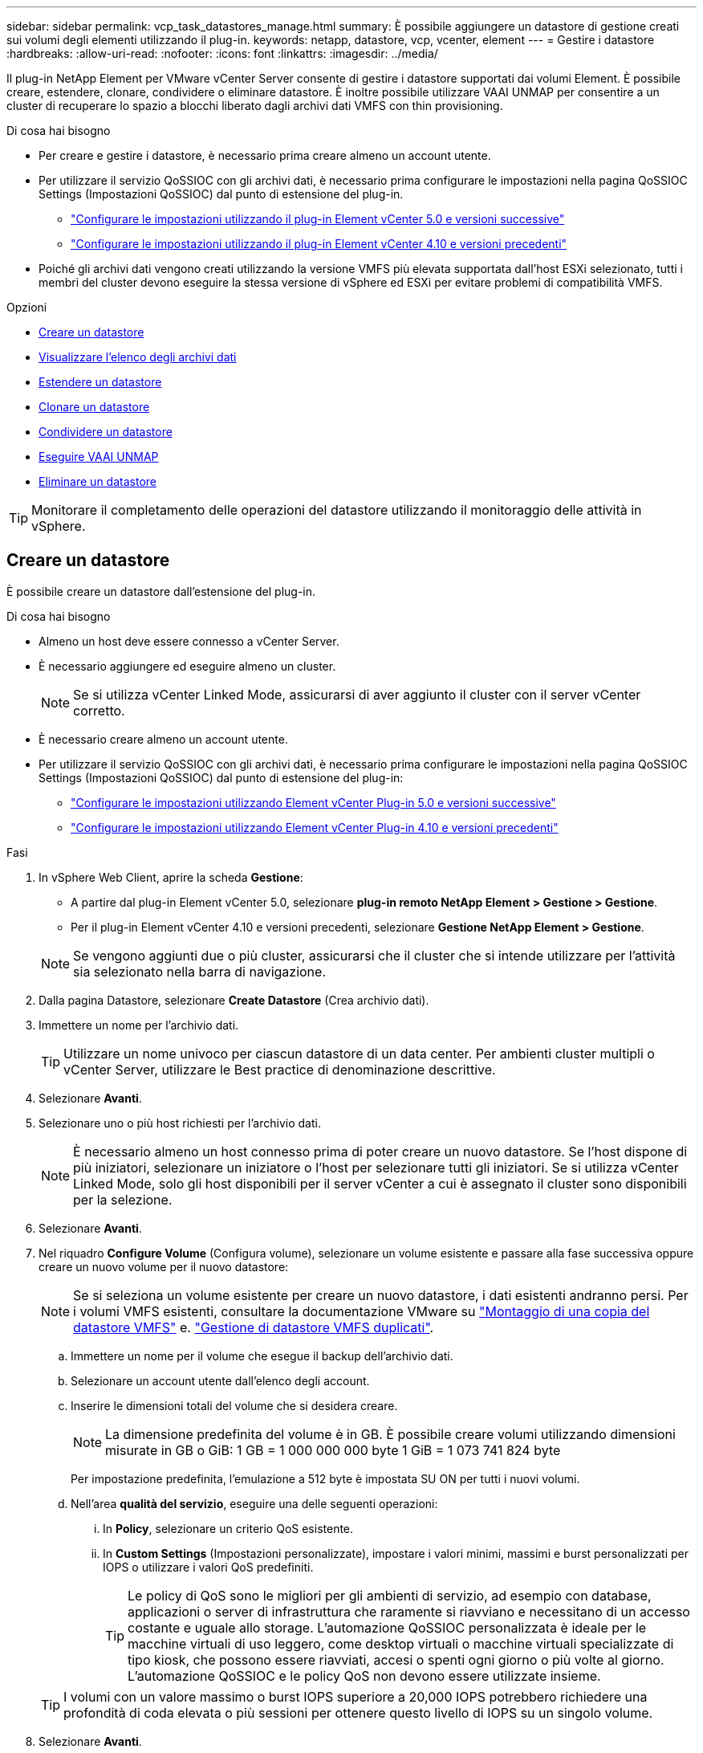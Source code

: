---
sidebar: sidebar 
permalink: vcp_task_datastores_manage.html 
summary: È possibile aggiungere un datastore di gestione creati sui volumi degli elementi utilizzando il plug-in. 
keywords: netapp, datastore, vcp, vcenter, element 
---
= Gestire i datastore
:hardbreaks:
:allow-uri-read: 
:nofooter: 
:icons: font
:linkattrs: 
:imagesdir: ../media/


[role="lead"]
Il plug-in NetApp Element per VMware vCenter Server consente di gestire i datastore supportati dai volumi Element. È possibile creare, estendere, clonare, condividere o eliminare datastore. È inoltre possibile utilizzare VAAI UNMAP per consentire a un cluster di recuperare lo spazio a blocchi liberato dagli archivi dati VMFS con thin provisioning.

.Di cosa hai bisogno
* Per creare e gestire i datastore, è necessario prima creare almeno un account utente.
* Per utilizzare il servizio QoSSIOC con gli archivi dati, è necessario prima configurare le impostazioni nella pagina QoSSIOC Settings (Impostazioni QoSSIOC) dal punto di estensione del plug-in.
+
** link:vcp_task_getstarted_5_0.html#configure-qossioc-settings-using-the-plug-in["Configurare le impostazioni utilizzando il plug-in Element vCenter 5.0 e versioni successive"]
** link:vcp_task_getstarted.html#configure-qossioc-settings-using-the-plug-in["Configurare le impostazioni utilizzando il plug-in Element vCenter 4.10 e versioni precedenti"]


* Poiché gli archivi dati vengono creati utilizzando la versione VMFS più elevata supportata dall'host ESXi selezionato, tutti i membri del cluster devono eseguire la stessa versione di vSphere ed ESXi per evitare problemi di compatibilità VMFS.


.Opzioni
* <<Creare un datastore>>
* <<Visualizzare l'elenco degli archivi dati>>
* <<Estendere un datastore>>
* <<Clonare un datastore>>
* <<Condividere un datastore>>
* <<Eseguire VAAI UNMAP>>
* <<Eliminare un datastore>>



TIP: Monitorare il completamento delle operazioni del datastore utilizzando il monitoraggio delle attività in vSphere.



== Creare un datastore

È possibile creare un datastore dall'estensione del plug-in.

.Di cosa hai bisogno
* Almeno un host deve essere connesso a vCenter Server.
* È necessario aggiungere ed eseguire almeno un cluster.
+

NOTE: Se si utilizza vCenter Linked Mode, assicurarsi di aver aggiunto il cluster con il server vCenter corretto.

* È necessario creare almeno un account utente.
* Per utilizzare il servizio QoSSIOC con gli archivi dati, è necessario prima configurare le impostazioni nella pagina QoSSIOC Settings (Impostazioni QoSSIOC) dal punto di estensione del plug-in:
+
** link:vcp_task_getstarted_5_0.html#configure-qossioc-settings-using-the-plug-in["Configurare le impostazioni utilizzando Element vCenter Plug-in 5.0 e versioni successive"]
** link:vcp_task_getstarted.html#configure-qossioc-settings-using-the-plug-in["Configurare le impostazioni utilizzando Element vCenter Plug-in 4.10 e versioni precedenti"]




.Fasi
. In vSphere Web Client, aprire la scheda *Gestione*:
+
** A partire dal plug-in Element vCenter 5.0, selezionare *plug-in remoto NetApp Element > Gestione > Gestione*.
** Per il plug-in Element vCenter 4.10 e versioni precedenti, selezionare *Gestione NetApp Element > Gestione*.


+

NOTE: Se vengono aggiunti due o più cluster, assicurarsi che il cluster che si intende utilizzare per l'attività sia selezionato nella barra di navigazione.

. Dalla pagina Datastore, selezionare *Create Datastore* (Crea archivio dati).
. Immettere un nome per l'archivio dati.
+

TIP: Utilizzare un nome univoco per ciascun datastore di un data center. Per ambienti cluster multipli o vCenter Server, utilizzare le Best practice di denominazione descrittive.

. Selezionare *Avanti*.
. Selezionare uno o più host richiesti per l'archivio dati.
+

NOTE: È necessario almeno un host connesso prima di poter creare un nuovo datastore. Se l'host dispone di più iniziatori, selezionare un iniziatore o l'host per selezionare tutti gli iniziatori. Se si utilizza vCenter Linked Mode, solo gli host disponibili per il server vCenter a cui è assegnato il cluster sono disponibili per la selezione.

. Selezionare *Avanti*.
. Nel riquadro *Configure Volume* (Configura volume), selezionare un volume esistente e passare alla fase successiva oppure creare un nuovo volume per il nuovo datastore:
+

NOTE: Se si seleziona un volume esistente per creare un nuovo datastore, i dati esistenti andranno persi. Per i volumi VMFS esistenti, consultare la documentazione VMware su https://docs.vmware.com/en/VMware-vSphere/6.7/com.vmware.vsphere.storage.doc/GUID-EEFEB765-A41F-4B6D-917C-BB9ABB80FC80.html["Montaggio di una copia del datastore VMFS"^] e. https://docs.vmware.com/en/VMware-vSphere/6.7/com.vmware.vsphere.storage.doc/GUID-EBAB0D5A-3C77-4A9B-9884-3D4AD69E28DC.html["Gestione di datastore VMFS duplicati"^].

+
.. Immettere un nome per il volume che esegue il backup dell'archivio dati.
.. Selezionare un account utente dall'elenco degli account.
.. Inserire le dimensioni totali del volume che si desidera creare.
+

NOTE: La dimensione predefinita del volume è in GB. È possibile creare volumi utilizzando dimensioni misurate in GB o GiB: 1 GB = 1 000 000 000 byte 1 GiB = 1 073 741 824 byte

+
Per impostazione predefinita, l'emulazione a 512 byte è impostata SU ON per tutti i nuovi volumi.

.. Nell'area *qualità del servizio*, eseguire una delle seguenti operazioni:
+
... In *Policy*, selezionare un criterio QoS esistente.
... In *Custom Settings* (Impostazioni personalizzate), impostare i valori minimi, massimi e burst personalizzati per IOPS o utilizzare i valori QoS predefiniti.
+

TIP: Le policy di QoS sono le migliori per gli ambienti di servizio, ad esempio con database, applicazioni o server di infrastruttura che raramente si riavviano e necessitano di un accesso costante e uguale allo storage. L'automazione QoSSIOC personalizzata è ideale per le macchine virtuali di uso leggero, come desktop virtuali o macchine virtuali specializzate di tipo kiosk, che possono essere riavviati, accesi o spenti ogni giorno o più volte al giorno. L'automazione QoSSIOC e le policy QoS non devono essere utilizzate insieme.

+

TIP: I volumi con un valore massimo o burst IOPS superiore a 20,000 IOPS potrebbero richiedere una profondità di coda elevata o più sessioni per ottenere questo livello di IOPS su un singolo volume.





. Selezionare *Avanti*.
. Configurare il tipo di autorizzazione per l'accesso all'host scegliendo una delle seguenti opzioni:
+
** *Use Volume Access Group* (Usa gruppo di accesso al volume): Selezionare questa opzione per limitare esplicitamente gli iniziatori in grado di visualizzare i volumi.
** *Use CHAP* (Usa CHAP): Selezionare per un accesso sicuro basato su segreto senza limiti agli iniziatori.


. Selezionare *Avanti*.
. Se si seleziona *Use Volume Access Group* (Usa gruppo di accesso volume), configurare i gruppi di accesso volume per gli host selezionati.
+
I gruppi di accesso ai volumi elencati in *richiesti dagli iniziatori selezionati* sono già associati a uno o più degli iniziatori host selezionati in una fase precedente

+
.. Selezionare altri gruppi di accesso ai volumi o crearne di nuovi da associare agli iniziatori disponibili:
+
*** *Disponibile*: Altre opzioni di gruppo di accesso al volume nel cluster.
*** *Crea nuovo gruppo di accesso*: Immettere il nome del nuovo gruppo di accesso e selezionare *Aggiungi*.


.. Selezionare *Avanti*.
.. Nel riquadro *Configure hosts' Access* (Configura accesso host), associare gli iniziatori host disponibili (IQN o WWPN) ai gruppi di accesso al volume selezionati nel riquadro precedente. Se un iniziatore host è già associato a un gruppo di accesso al volume, il campo è di sola lettura per tale iniziatore. Se un iniziatore host non dispone di un'associazione di gruppo di accesso al volume, selezionare un'opzione dall'elenco accanto all'iniziatore.
.. Selezionare *Avanti*.


. Se si desidera attivare l'automazione QoSSIOC, selezionare *Enable QoS & SIOC* (attiva QoS e SIOC*), quindi configurare le impostazioni QoSSIOC.
+
--

TIP: Se si utilizzano policy QoS, non attivare QoSSIOC. QoSSIOC sovrascrive e regola i valori di QoS per le impostazioni di QoS del volume.

Se il servizio QoSSIOC non è disponibile, è necessario prima configurare le impostazioni QoSSIOC:

** link:vcp_task_getstarted_5_0.html#configure-qossioc-settings-using-the-plug-in["Configurare le impostazioni utilizzando il plug-in Element vCenter 5.0 e versioni successive"]
** link:vcp_task_getstarted.html#configure-qossioc-settings-using-the-plug-in["Configurare le impostazioni utilizzando il plug-in Element vCenter 4.10 e versioni precedenti"]


--
+
.. Selezionare *Enable QoS & SIOC* (attiva QoS e SIOC).
.. Configurare il *fattore di burst*.
+

NOTE: Il fattore di burst è un multiplo dell'impostazione del limite IOPS (SIOC) per VMDK. Se si modifica il valore predefinito, assicurarsi di utilizzare un valore del fattore di burst che non superi il limite massimo di burst per un volume di elemento quando il valore del fattore di burst viene moltiplicato per il limite IOPS per qualsiasi VMDK.

.. (Facoltativo) selezionare *Override Default QoS* e configurare le impostazioni.
+

NOTE: Se l'impostazione Override Default QoS (Override QoS predefinita) è disattivata per l'archivio dati, i valori delle condivisioni e dei limiti IOPS vengono impostati automaticamente in base alle impostazioni di SIOC predefinite di ciascuna macchina virtuale.

+

TIP: Non personalizzare il limite di condivisione SIOC senza personalizzare anche il limite IOPS SIOC.

+

TIP: Per impostazione predefinita, il numero massimo di condivisioni di dischi SIOC è impostato su `Unlimited`. In un ambiente di macchine virtuali di grandi dimensioni, come VDI, questo può causare l'overcommit degli IOPS massimi nel cluster. Quando si attiva QoSSIOC, selezionare sempre Override Default QoS (Override QoS predefinita) e impostare l'opzione Limit IOPS (limita IOPS) su qualcosa di ragionevole.



. Selezionare *Avanti*.
. Confermare le selezioni e fare clic su *fine*.
. Per visualizzare l'avanzamento dell'attività, utilizzare Task Monitoring in vSphere. Se l'archivio dati non compare nell'elenco, aggiornare la vista.




== Visualizzare l'elenco degli archivi dati

È possibile visualizzare gli archivi dati disponibili nella pagina Datastores dal punto di estensione del plug-in.

. In vSphere Web Client, aprire la scheda *Gestione*:
+
** A partire dal plug-in Element vCenter 5.0, selezionare *plug-in remoto NetApp Element > Gestione > Gestione*.
** Per il plug-in Element vCenter 4.10 e versioni precedenti, selezionare *Gestione NetApp Element > Gestione*.


+

NOTE: Se vengono aggiunti due o più cluster, selezionare il cluster che si desidera utilizzare nella barra di navigazione.

. Esaminare l'elenco dei datastore.
+

NOTE: I datastore che coprono più volumi (datastore misti) non sono elencati. Le viste degli archivi dati mostrano solo gli archivi dati disponibili sugli host ESXi dal cluster NetApp Element selezionato.

. Esaminare le seguenti informazioni:
+
** *Name*: Il nome assegnato all'archivio dati.
** *Host Name(s)* (Nome host): L'indirizzo di ciascun dispositivo host associato.
** *Status*: I valori possibili `Accessible` oppure `Inaccessible` Indica se il datastore è attualmente connesso a vSphere.
** *Type*: Il tipo di datastore del file system VMware.
** *Volume Name* (Nome volume): Il nome assegnato al volume associato.
** *Volume NAA*: Identificatore univoco globale del dispositivo SCSI per il volume associato in formato NAA IEEE Registered Extended.
** *Capacità totale (GB)*: Capacità totale formattata del datastore.
** *Capacità libera (GB)*: Spazio disponibile per il datastore.
** *Automazione QoSSIOC*: Indica se l'automazione QoSSIOC è abilitata o meno. Valori possibili:
+
*** `Enabled`: QoSSIOC è attivato.
*** `Disabled`: QoSSIOC non è abilitato.
*** `Max Exceeded`: Volume Max QoS ha superato il valore limite specificato.








== Estendere un datastore

È possibile estendere un datastore per aumentare le dimensioni del volume utilizzando il punto di estensione del plug-in. L'estensione del datastore estende anche il volume VMFS correlato a tale datastore.

.Fasi
. In vSphere Web Client, aprire la scheda *Gestione*:
+
** A partire dal plug-in Element vCenter 5.0, selezionare *plug-in remoto NetApp Element > Gestione > Gestione*.
** Per il plug-in Element vCenter 4.10 e versioni precedenti, selezionare *Gestione NetApp Element > Gestione*.


+

NOTE: Se vengono aggiunti due o più cluster, selezionare il cluster che si desidera utilizzare nella barra di navigazione.

. Nella pagina Datastore, selezionare la casella di controllo relativa all'archivio dati che si desidera estendere.
. Selezionare *azioni*.
. Nel menu visualizzato, selezionare *Extend*.
. Nel campo New Datastore Size (dimensione nuovo archivio dati), inserire la dimensione richiesta per il nuovo archivio dati e selezionare GB o GiB.
+

NOTE: L'estensione del datastore consumerà le dimensioni dell'intero volume. La dimensione del nuovo datastore non può superare lo spazio non fornito disponibile sul cluster selezionato o la dimensione massima del volume consentita dal cluster.

. Selezionare *OK*.
. Aggiornare la pagina.




== Clonare un datastore

È possibile clonare i datastore utilizzando il plug-in, che include il montaggio del nuovo datastore sul server o cluster ESXi desiderato. È possibile assegnare un nome al clone dell'archivio dati e configurarne le impostazioni QoSSIOC, volume, host e tipo di autorizzazione.

Se nel datastore di origine sono presenti macchine virtuali, le macchine virtuali nel datastore clone verranno inserite nell'inventario con nuovi nomi.

Le dimensioni del volume per il datastore clone corrispondono alle dimensioni del volume che esegue il backup del datastore di origine. Per impostazione predefinita, l'emulazione a 512 byte è impostata SU ON per tutti i nuovi volumi.

.Di cosa hai bisogno
* Almeno un host deve essere connesso a vCenter Server.
* È necessario aggiungere ed eseguire almeno un cluster.
+

NOTE: Se si utilizza vCenter Linked Mode, assicurarsi di aver aggiunto il cluster con il server vCenter corretto.

* Lo spazio disponibile senza provisioning deve essere uguale o superiore alle dimensioni del volume di origine.
* È necessario creare almeno un account utente.


.Fasi
. In vSphere Web Client, aprire la scheda *Gestione*:
+
** A partire dal plug-in Element vCenter 5.0, selezionare *plug-in remoto NetApp Element > Gestione > Gestione*.
** Per il plug-in Element vCenter 4.10 e versioni precedenti, selezionare *Gestione NetApp Element > Gestione*.


+

NOTE: Se vengono aggiunti due o più cluster, selezionare il cluster che si desidera utilizzare nella barra di navigazione.

. Nella pagina *datastore*, selezionare la casella di controllo relativa all'archivio dati che si desidera clonare.
. Selezionare *azioni*.
. Nel menu visualizzato, selezionare *Clone*.
+

NOTE: Se si tenta di clonare un datastore che contiene macchine virtuali con dischi collegati non posizionati nell'archivio dati selezionato, le copie delle macchine virtuali nell'archivio dati clonato non verranno aggiunte all'inventario delle macchine virtuali.

. Immettere un nome per l'archivio dati.
+

TIP: Utilizzare un nome univoco per ciascun datastore di un data center. Per ambienti cluster multipli o vCenter Server, utilizzare le Best practice di denominazione descrittive.

. Selezionare *Avanti*.
. Selezionare uno o più host richiesti per l'archivio dati.
+

NOTE: È necessario almeno un host connesso prima di poter creare un nuovo datastore. Se l'host dispone di più iniziatori, selezionare un iniziatore o l'host per selezionare tutti gli iniziatori. Se si utilizza vCenter Linked Mode, solo gli host disponibili per il server vCenter a cui è assegnato il cluster sono disponibili per la selezione.

. Selezionare *Avanti*.
. Nel riquadro *Configure Volume* (Configura volume), effettuare le seguenti operazioni:
+
.. Immettere un nome per il nuovo volume NetApp Element che esegue il backup del datastore clone.
.. Selezionare un account utente dall'elenco degli account.
+

NOTE: È necessario almeno un account utente esistente prima di poter creare un volume.

.. Nell'area *qualità del servizio*, eseguire una delle seguenti operazioni:
+
*** In *Policy*, selezionare un criterio QoS esistente, se disponibile.
*** In *Custom Settings* (Impostazioni personalizzate), impostare i valori minimi, massimi e burst personalizzati per IOPS o utilizzare i valori QoS predefiniti.
+

TIP: Le policy di QoS sono le migliori per gli ambienti di servizio, ad esempio con database, applicazioni o server di infrastruttura che raramente si riavviano e necessitano di un accesso costante e uguale allo storage. L'automazione QoSSIOC personalizzata è ideale per le macchine virtuali di uso leggero, come desktop virtuali o macchine virtuali specializzate di tipo kiosk, che possono essere riavviati, accesi o spenti ogni giorno o più volte al giorno. L'automazione QoSSIOC e le policy QoS non devono essere utilizzate insieme.

+

TIP: I volumi con un valore massimo o burst IOPS superiore a 20,000 IOPS potrebbero richiedere una profondità di coda elevata o più sessioni per ottenere questo livello di IOPS su un singolo volume.





. Selezionare *Avanti*.
. Configurare il tipo di autorizzazione per l'accesso all'host selezionando una delle seguenti opzioni:
+
** *Use Volume Access Group* (Usa gruppo di accesso al volume): Selezionare questa opzione per limitare esplicitamente gli iniziatori in grado di visualizzare i volumi.
** *Use CHAP* (Usa CHAP): Selezionare per un accesso sicuro basato su segreto senza limiti agli iniziatori.


. Selezionare *Avanti*.
. Se si seleziona *Use Volume Access Group* (Usa gruppo di accesso volume), configurare i gruppi di accesso volume per gli host selezionati.
+
I gruppi di accesso ai volumi elencati in *richiesti dagli iniziatori selezionati* sono già associati a uno o più degli iniziatori host selezionati in una fase precedente.

+
.. Selezionare altri gruppi di accesso ai volumi o crearne di nuovi da associare agli iniziatori disponibili:
+
*** *Disponibile*: Altre opzioni di gruppo di accesso al volume nel cluster.
*** *Create New Access Group* (Crea nuovo gruppo di accesso): Inserire il nome del nuovo gruppo di accesso e fare clic su *Add* (Aggiungi).


.. Selezionare *Avanti*.
.. Nel riquadro *Configure hosts' Access* (Configura accesso host), associare gli iniziatori host disponibili (IQN o WWPN) ai gruppi di accesso al volume selezionati nel riquadro precedente.
+
Se un iniziatore host è già associato a un gruppo di accesso al volume, il campo è di sola lettura per tale iniziatore. Se un iniziatore host non dispone di un'associazione di gruppo di accesso al volume, selezionare un'opzione dall'elenco a discesa accanto all'iniziatore.

.. Selezionare *Avanti*.


. Se si desidera attivare l'automazione QoSSIOC, selezionare la casella *Enable QoS & SIOC* (attiva QoS e SIOC*), quindi configurare le impostazioni QoSSIOC.
+
--

IMPORTANT: Se si utilizzano policy QoS, non attivare QoSSIOC. QoSSIOC sovrascrive e regola i valori di QoS per le impostazioni di QoS del volume.

Se il servizio QoSSIOC non è disponibile, è necessario prima configurare le impostazioni nella pagina QoSSIOC Settings (Impostazioni QoSSIOC) dal punto di estensione del plug-in:

** link:vcp_task_getstarted_5_0.html#configure-qossioc-settings-using-the-plug-in["Configurare le impostazioni utilizzando il plug-in Element vCenter 5.0 e versioni successive"]
** link:vcp_task_getstarted.html#configure-qossioc-settings-using-the-plug-in["Configurare le impostazioni utilizzando il plug-in Element vCenter 4.10 e versioni precedenti"]


--
+
.. Selezionare *Enable QoS & SIOC* (attiva QoS e SIOC).
.. Configurare il *fattore di burst*.
+

NOTE: Il fattore di burst è un multiplo dell'impostazione del limite IOPS (SIOC) per VMDK. Se si modifica il valore predefinito, assicurarsi di utilizzare un valore del fattore di burst che non superi il limite massimo di burst per un volume NetApp Element quando il valore del fattore di burst viene moltiplicato per il limite IOPS per qualsiasi VMDK.

.. *Opzionale*: Selezionare *Ignora QoS predefinito* e configurare le impostazioni.
+
Se l'impostazione Override Default QoS (Override QoS predefinita) è disattivata per l'archivio dati, i valori delle condivisioni e dei limiti IOPS vengono impostati automaticamente in base alle impostazioni di SIOC predefinite di ciascuna macchina virtuale.

+

TIP: Non personalizzare il limite di condivisione SIOC senza personalizzare anche il limite IOPS SIOC.

+

TIP: Per impostazione predefinita, il numero massimo di condivisioni di dischi SIOC è impostato su `Unlimited`. In un ambiente di macchine virtuali di grandi dimensioni, come VDI, questo può causare l'overcommit degli IOPS massimi nel cluster. Quando si attiva QoSSIOC, selezionare sempre Override Default QoS (Override QoS predefinita) e impostare l'opzione Limit IOPS (limita IOPS) su qualcosa di ragionevole.



. Selezionare *Avanti*.
. Confermare le selezioni e selezionare *fine*.
. Aggiornare la pagina.




== Condividere un datastore

È possibile condividere un datastore con uno o più host utilizzando il punto di estensione del plug-in.

I datastore possono essere condivisi solo tra host all'interno dello stesso data center.

.Di cosa hai bisogno
* È necessario aggiungere ed eseguire almeno un cluster.
+

NOTE: Se si utilizza vCenter Linked Mode, assicurarsi di aver aggiunto il cluster con il server vCenter corretto.

* Nel data center selezionato devono essere presenti più host.


.Fasi
. In vSphere Web Client, aprire la scheda *Gestione*:
+
** A partire dal plug-in Element vCenter 5.0, selezionare *plug-in remoto NetApp Element > Gestione > Gestione*.
** Per il plug-in Element vCenter 4.10 e versioni precedenti, selezionare *Gestione NetApp Element > Gestione*.


+

NOTE: Se vengono aggiunti due o più cluster, selezionare il cluster che si desidera utilizzare nella barra di navigazione.

. Nella pagina *datastore*, selezionare la casella di controllo relativa all'archivio dati che si desidera condividere.
. Selezionare *azioni*.
. Nel menu visualizzato, selezionare *Share* (Condividi).
. Configurare il tipo di autorizzazione per l'accesso all'host selezionando una delle seguenti opzioni:
+
** *Use Volume Access Group* (Usa gruppo di accesso al volume): Selezionare questa opzione per limitare esplicitamente gli iniziatori in grado di visualizzare i volumi.
** *Use CHAP* (Usa CHAP): Selezionare questa opzione per un accesso sicuro basato su segreto senza limiti agli iniziatori.


. Selezionare *Avanti*.
. Selezionare uno o più host richiesti per l'archivio dati.
+

NOTE: È necessario almeno un host connesso prima di poter creare un nuovo datastore. Se l'host dispone di più iniziatori, selezionare un iniziatore o tutti gli iniziatori selezionando l'host. Se si utilizza vCenter Linked Mode, solo gli host disponibili per il server vCenter a cui è assegnato il cluster sono disponibili per la selezione.

. Selezionare *Avanti*.
. Se è stato selezionato Usa *Volume Access Group*, configurare i gruppi di accesso al volume per gli host selezionati.
+
I gruppi di accesso ai volumi elencati in *richiesti dagli iniziatori selezionati* sono già associati a uno o più degli iniziatori host selezionati in una fase precedente.

+
.. Selezionare altri gruppi di accesso ai volumi o crearne di nuovi da associare agli iniziatori disponibili:
+
*** *Disponibile*: Altre opzioni di gruppo di accesso al volume nel cluster.
*** *Create New Access Group* (Crea nuovo gruppo di accesso): Inserire il nome del nuovo gruppo di accesso e fare clic su *Add* (Aggiungi).


.. Selezionare *Avanti*.
.. Nel riquadro *Configure hosts' Access* (Configura accesso host), associare gli iniziatori host disponibili (IQN o WWPN) ai gruppi di accesso al volume selezionati nel riquadro precedente.
+
Se un iniziatore host è già associato a un gruppo di accesso al volume, il campo è di sola lettura per tale iniziatore. Se un iniziatore host non dispone di un'associazione di gruppo di accesso al volume, selezionare un'opzione dall'elenco a discesa accanto all'iniziatore.



. Confermare le selezioni e selezionare *fine*.
. Aggiornare la pagina.




== Eseguire VAAI UNMAP

Se si desidera che un cluster recuperi lo spazio a blocchi liberato dagli archivi dati VMFS5 con thin provisioning, utilizzare la funzione VAAI UNMAP.

.Di cosa hai bisogno
* Assicurarsi che il datastore utilizzato per l'attività sia VMFS5 o precedente. VAAI UNMAP non è disponibile per VMFS6 perché ESXi esegue l'attività automaticamente
* Assicurarsi che le impostazioni del sistema host ESXi siano attivate per VAAI UNMAP:
+
`esxcli system settings advanced list -o/VMFS3/EnableBlockDelete`

+
Il valore intero deve essere impostato su 1 per essere attivato.

* Se le impostazioni del sistema host ESXi non sono abilitate per VAAI UNMAP, impostare il valore intero su 1 con questo comando:
+
`esxcli system settings advanced set -i 1 -o /VMFS3/EnableBlockDelete`



.Fasi
. In vSphere Web Client, aprire la scheda *Gestione*:
+
** A partire dal plug-in Element vCenter 5.0, selezionare *plug-in remoto NetApp Element > Gestione > Gestione*.
** Per il plug-in Element vCenter 4.10 e versioni precedenti, selezionare *Gestione NetApp Element > Gestione*.


+

NOTE: Se vengono aggiunti due o più cluster, selezionare il cluster che si desidera utilizzare nella barra di navigazione.

. Dalla pagina *datastore*, selezionare la casella di controllo relativa all'archivio dati su cui si desidera utilizzare VAAI UNMAP.
. Nel menu visualizzato, selezionare *azioni*.
. Selezionare *VAAI Unmap*.
. Selezionare un host in base al nome o all'indirizzo IP.
. Immettere il nome utente e la password dell'host.
. Confermare le selezioni e selezionare *OK*.




== Eliminare un datastore

È possibile eliminare un datastore utilizzando il punto di estensione del plug-in. Questa operazione elimina in modo permanente tutti i file associati alle macchine virtuali presenti nell'archivio dati che si desidera eliminare. Il plug-in non elimina gli archivi dati che contengono macchine virtuali registrate.

. In vSphere Web Client, aprire la scheda *Gestione*:
+
** A partire dal plug-in Element vCenter 5.0, selezionare *plug-in remoto NetApp Element > Gestione > Gestione*.
** Per il plug-in Element vCenter 4.10 e versioni precedenti, selezionare *Gestione NetApp Element > Gestione*.


+

NOTE: Se vengono aggiunti due o più cluster, selezionare il cluster che si desidera utilizzare nella barra di navigazione.

. Nella pagina *datastore*, selezionare la casella di controllo relativa all'archivio dati che si desidera eliminare.
. Selezionare *azioni*.
. Nel menu visualizzato, selezionare *Delete* (Elimina).
. (Facoltativo) se si desidera eliminare il volume NetApp Element associato all'archivio dati, selezionare la casella di controllo *Delete associated volume* (Elimina volume associato).
+

NOTE: È inoltre possibile scegliere di conservare il volume e associarlo successivamente a un altro datastore.

. Selezionare *Sì*.




== Trova ulteriori informazioni

* https://docs.netapp.com/us-en/hci/index.html["Documentazione NetApp HCI"^]
* https://www.netapp.com/data-storage/solidfire/documentation["Pagina SolidFire and Element Resources"^]


